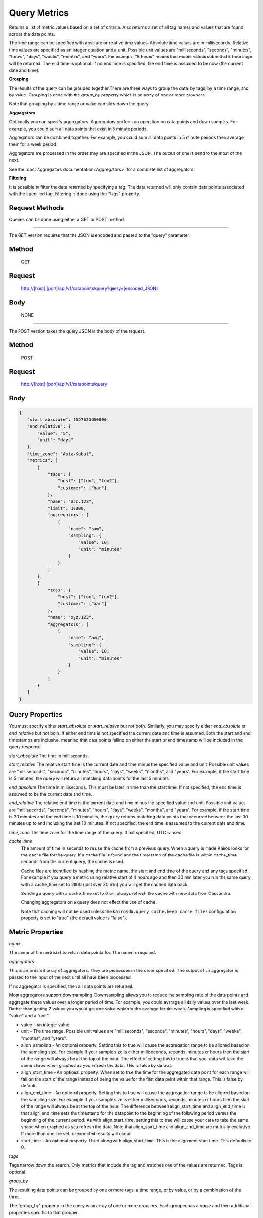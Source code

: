 =============
Query Metrics
=============

Returns a list of metric values based on a set of criteria. Also returns a set of all tag names and values that are found across the data points.

The time range can be specified with absolute or relative time values. Absolute time values are in milliseconds.
Relative time values are specified as an integer duration and a unit. Possible unit values are "milliseconds", "seconds", "minutes", "hours",
"days", "weeks", "months", and "years". For example, "5 hours" means that metric values submitted 5 hours ago will be returned. The end time is
optional.  If no end time is specified, the end time is assumed to be now (the current date and time).

**Grouping**

The results of the query can be grouped together.There are three ways to group the data; by tags, by a time range, and by value. Grouping is done with the *group_by* property which is an array of one or more groupers.

Note that grouping by a time range or value can slow down the query.

**Aggregators**

Optionally you can specify aggregators. Aggregators perform an operation on data
points and down samples. For example, you could sum all data points that exist in 5 minute periods.

Aggregators can be combined together. For example, you could sum all data points
in 5 minute periods then average them for a week period.

Aggregators are processed in the order they are specified in the JSON. The output of one is send to the input of the next.

See the :doc:`Aggregators documentation<Aggregators>` for a complete list of aggregators.

**Filtering**

It is possible to filter the data returned by specifying a tag. The data returned will only contain data points associated with the specified tag. Filtering is done using the "tags" property.

---------------
Request Methods
---------------

Queries can be done using either a GET or POST method.

--------------------------------------------------------------------------------------------

The GET version requires that the JSON is encoded and passed to the "query" parameter.

------
Method
------

  GET

-------
Request
-------

  http://[host]:[port]/api/v1/datapoints/query?query=[encoded_JSON]

----
Body
----
  NONE

--------------------------------------------------------------------------------------------

The POST version takes the query JSON in the body of the request.

------
Method
------

  POST

-------
Request
-------

  http://[host]:[port]/api/v1/datapoints/query

----
Body
----

.. code-block:: json

   {
      "start_absolute": 1357023600000,
      "end_relative": {
          "value": "5",
          "unit": "days"
      },
      "time_zone": "Asia/Kabul",
      "metrics": [
          {
              "tags": {
                  "host": ["foo", "foo2"],
                  "customer": ["bar"]
              },
              "name": "abc.123",
              "limit": 10000,
              "aggregators": [
                  {
                      "name": "sum",
                      "sampling": {
                          "value": 10,
                          "unit": "minutes"
                      }
                  }
              ]
          },
          {
              "tags": {
                  "host": ["foo", "foo2"],
                  "customer": ["bar"]
              },
              "name": "xyz.123",
              "aggregators": [
                  {
                      "name": "avg",
                      "sampling": {
                          "value": 10,
                          "unit": "minutes"
                      }
                  }
              ]
          }
      ]
   }

----------------
Query Properties
----------------

You must specify either *start_absolute* or *start_relative* but not both. Similarly, you may specify either *end_absolute* or *end_relative* but not both. If either end time is not specified the current date and time is assumed. Both the start and end timestamps are inclusive, meaning that data points falling on either the start or end timestamp will be included in the query response.

*start_absolute* 
The time in milliseconds.

*start_relative*
The relative start time is the current date and time minus the specified value and unit. Possible unit values are "milliseconds", "seconds", "minutes", "hours", "days", "weeks", "months", and "years". For example, if the start time is 5 minutes, the query will return all matching data points for the last 5 minutes.

*end_absolute* 
The time in milliseconds. This must be later in time than the start time. If not specified, the end time is assumed to be the current date and time.

*end_relative*
The relative end time is the current date and time minus the specified value and unit. Possible unit values are "milliseconds", "seconds", "minutes", "hours", "days", "weeks", "months", and "years". For example, if the start time is 30 minutes and the end time is 10 minutes, the query returns matching data points that occurred between the last 30 minutes up to and including the last 10 minutes. If not specified, the end time is assumed to the current date and time.

*time_zone*
The time zone for the time range of the query. If not specified, UTC is used.

*cache_time*
	The amount of time in seconds to re use the cache from a previous query. When a query is made Kairos looks for the cache file for the query.  If a cache file is found and the timestamp of the cache file is within cache_time seconds from the current query, the cache is used.

	Cache files are identified by hashing the metric name, the start and end time of the query and any tags specified.  For example if you query a metric using relative start of 4 hours ago and then 30 min later you run the same query with a cache_time set to 2000 (just over 30 min) you will get the cached data back.

	Sending a query with a cache_time set to 0 will always refresh the cache with new data from Cassandra.

	Changing aggregators on a query does not effect the use of cache.

	Note that caching will not be used unless the ``kairosdb.query_cache.keep_cache_files`` configuration property is set to "true" (the default value is "false").

-----------------
Metric Properties
-----------------

*name*

The name of the metric(s) to return data points for. The name is required.

*aggregators*

This is an ordered array of aggregators. They are processed in the order specified.
The output of an aggregator is passed to the input of the next until all have been processed.

If no aggregator is specified, then all data points are returned.

Most aggregators support downsampling. Downsampling allows you to reduce the sampling rate of the data points and aggregate these values over a longer period
of time. For example, you could average all daily values over the last week. Rather than getting 7 values you would
get one value which is the average for the week. Sampling is specified with a "value" and a "unit".

* value - An integer value.
* unit - The time range. Possible unit values are "milliseconds", "seconds", "minutes", "hours", "days", "weeks", "months", and "years".
* align_sampling - An optional property. Setting this to true will cause the aggregation range to be aligned based on the sampling size.  For example if your sample size is either milliseconds, seconds, minutes or hours then the start of the range will always be at the top of the hour.  The effect of setting this to true is that your data will take the same shape when graphed as you refresh the data. This is false by default.
* align_start_time - An optional property. When set to true the time for the aggregated data point for each range will fall on the start of the range instead of being the value for the first data point within that range. This is false by default.
* align_end_time - An optional property. Setting this to true will cause the aggregation range to be aligned based on the sampling size. For example if your sample size is either milliseconds, seconds, minutes or hours then the start of the range will always be at the top of the hour. The difference between align_start_time and align_end_time is that align_end_time sets the timestamp for the datapoint to the beginning of the following period versus the beginning of the current period. As with align_start_time, setting this to true will cause your data to take the same shape when graphed as you refresh the data. Note that align_start_time and align_end_time are mutually exclusive. If more than one are set, unexpected results will occur.
* start_time - An optional property. Used along with align_start_time. This is the alignment start time. This defaults to 0.


*tags*

Tags narrow down the search. Only metrics that include the tag and matches one of the values are returned. Tags is optional.

*group_by*

The resulting data points can be grouped by one or more tags, a time range, or by value, or by a combination of the three.

The "group_by" property in the query is an array of one or more groupers. Each grouper has a *name* and then additional properties specific to that grouper.

See :doc:`Grouping by Tags <TagGrouping>` for information on grouping by tags.

See :doc:`Grouping by Time <TimeGrouping>` for information on how to group by a time range.

See :doc:`Grouping by Value <ValueGrouping>` for information on how to group by data point values.

See :doc:`Grouping by Bins <BinGrouping>` for information on how to group by bins.


Note that grouping by a time range, by value, or by bins can slow down the query.

*exclude_tags*

By default, the result of the query includes tags and tag values associated with the data points. If *exclude_tags* is set to true, the tags will be excluded from the response.

*limit*

Limits the number of data points returned from the data store. The limit is applied before any aggregator is executed.

*order*

Orders the returned data points. Values for *order* are "asc" for ascending or "desc" for descending. Defaults to ascending. This
 sorting is done before any aggregators are executed.

--------
Response
--------
*Success*

  The response contains either the metric values or possible error values. Returns 200 for successful queries.

  Version 0.9.4 includes a group_by named "type". The type is the custom data type. If the data returned is not a custom
  type then "number" is returned. See :doc:`Custom Types <../kairosdevelopment/CustomData>` for
  information on custom types.

  .. code-block:: json

     {
       "queries": [
           {
               "sample_size": 14368,
               "results": [
                   {
                       "name": "abc_123",
                       "group_by": [
                           {
                              "name": "type",
                              "type": "number"
                           },
                           {
                              "name": "tag",
                              "tags": [
                                  "host"
                              ],
                             "group": {
                                  "host": "server1"
                             }
                           }
                       ],
                       "tags": {
                           "host": [
                               "server1"
                           ],
                           "customer": [
                               "bar"
                           ]
                       },
                       "values": [
                           [
                               1364968800000,
                               11019
                           ],
                           [
                               1366351200000,
                               2843
                           ]
                       ]
                   }
              ]
          }
       ]
     }


*Failure*

  The response will be 400 Bad Request if the request is invalid.

  The response will be 500 Internal Server Error if an error occurs retrieving data.

  .. code-block:: json

     {
         "errors": [
             "metrics[0].aggregate must be one of MIN,SUM,MAX,AVG,DEV",
             "metrics[0].sampling.unit must be one of  SECONDS,MINUTES,HOURS,DAYS,WEEKS,YEARS"
         ]
     }
